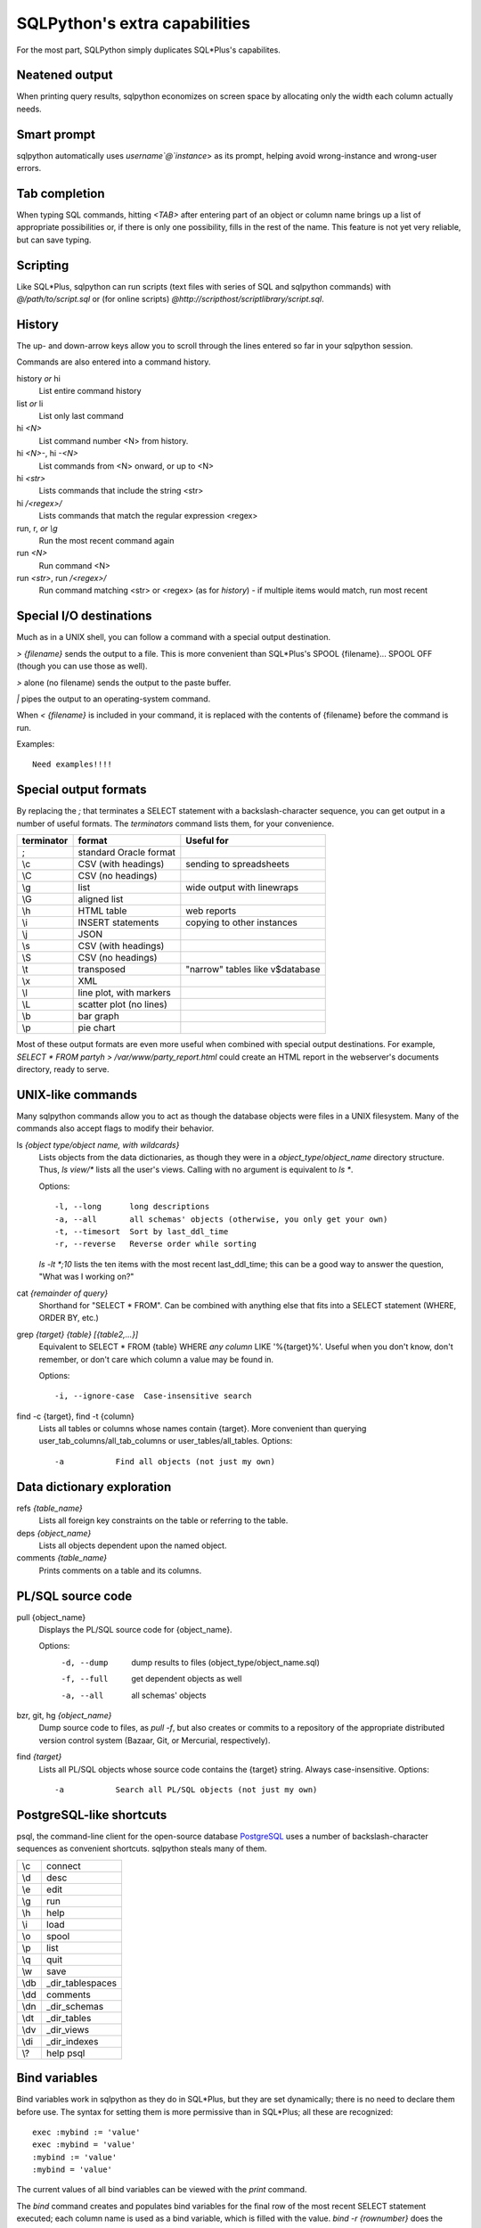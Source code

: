 ==============================
SQLPython's extra capabilities
==============================

For the most part, SQLPython simply duplicates SQL\*Plus's capabilites.

Neatened output
===============

When printing query results, sqlpython economizes on screen space by allocating
only the width each column actually needs.

Smart prompt
============

sqlpython automatically uses `username`@`instance`> as its prompt, helping
avoid wrong-instance and wrong-user errors.

Tab completion
==============

When typing SQL commands, hitting `<TAB>` after entering part of an object
or column name brings up a list of appropriate possibilities or, if there
is only one possibility, fills in the rest of the name.  This feature is
not yet very reliable, but can save typing.

Scripting
=========

Like SQL\*Plus, sqlpython can run scripts (text files with series of SQL and
sqlpython commands) with `@/path/to/script.sql` or (for online scripts)
`@http://scripthost/scriptlibrary/script.sql`.

History
=======

The up- and down-arrow keys allow you to scroll through the lines entered so far
in your sqlpython session.

Commands are also entered into a command history.

history *or* hi
  List entire command history

list *or* li
  List only last command

hi `<N>`
  List command number <N> from history.  

hi `<N>-`, hi `-<N>`
  List commands from <N> onward, or up to <N>

hi `<str>`
  Lists commands that include the string <str>

hi `/<regex>/` 
  Lists commands that match the regular expression <regex>

run, r, *or* `\\g`
  Run the most recent command again

run `<N>`
  Run command <N>

run `<str>`, run `/<regex>/`
  Run command matching <str> or <regex> (as for `history`) - 
  if multiple items would match, run most recent

Special I/O destinations
========================

Much as in a UNIX shell, you can follow a command with a special output destination.

`> {filename}` sends the output to a file.  This is more convenient than SQL\*Plus's 
SPOOL {filename}... SPOOL OFF (though you can use those as well).

`>` alone (no filename) sends the output to the paste buffer.

`|` pipes the output to an operating-system command.

When `< {filename}` is included in your command, it is replaced with the contents of
{filename} before the command is run.

Examples:: 

  Need examples!!!!
  
Special output formats
======================

By replacing the `;` that terminates a SELECT statement with a backslash-character
sequence, you can get output in a number of useful formats.  The `terminators`
command lists them, for your convenience.

========== ======================== ================================
terminator format                   Useful for
========== ======================== ================================
;          standard Oracle format
\\c        CSV (with headings)      sending to spreadsheets   
\\C        CSV (no headings)
\\g        list                     wide output with linewraps
\\G        aligned list
\\h        HTML table               web reports
\\i        INSERT statements        copying to other instances
\\j        JSON
\\s        CSV (with headings)
\\S        CSV (no headings)
\\t        transposed               "narrow" tables like v$database
\\x        XML
\\l        line plot, with markers
\\L        scatter plot (no lines)
\\b        bar graph
\\p        pie chart                                                 
========== ======================== ================================

Most of these output formats are even more useful when combined with special output
destinations.  For example, `SELECT * FROM party\h > /var/www/party_report.html`
could create an HTML report in the webserver's documents directory, ready to serve.

UNIX-like commands
==================

Many sqlpython commands allow you to act as though the database objects
were files in a UNIX filesystem.  Many of the commands also accept flags
to modify their behavior.

ls `{object type/object name, with wildcards}`
  Lists objects from the data dictionaries, as though they were in a 
  *object_type*/*object_name* directory structure.  Thus, `ls view/\*`
  lists all the user's views.  Calling with no argument is equivalent
  to `ls *`.
   
  Options::
  
    -l, --long      long descriptions 
    -a, --all       all schemas' objects (otherwise, you only get your own)
    -t, --timesort  Sort by last_ddl_time
    -r, --reverse   Reverse order while sorting   

  `ls -lt *;10` lists the ten items with the most recent last_ddl_time;
  this can be a good way to answer the question, "What was I working on?"
  
cat `{remainder of query}`
  Shorthand for "SELECT * FROM".  Can be combined with anything else
  that fits into a SELECT statement (WHERE, ORDER BY, etc.)
   
grep `{target}` `{table}` `[{table2,...}]`
  Equivalent to SELECT * FROM {table} WHERE *any column* LIKE '%{target}%'.
  Useful when you don't know, don't remember, or don't care which column
  a value may be found in.
   
  Options::
  
    -i, --ignore-case  Case-insensitive search   

find -c {target}, find -t {column}
  Lists all tables or columns whose names contain {target}.  More convenient than
  querying user_tab_columns/all_tab_columns or user_tables/all_tables.
  Options::
  
    -a           Find all objects (not just my own)  
  
Data dictionary exploration
===========================

refs `{table_name}`
  Lists all foreign key constraints on the table or referring to the table.
  
deps `{object_name}`
  Lists all objects dependent upon the named object.
  
comments `{table_name}`
  Prints comments on a table and its columns.

PL/SQL source code
==================

pull {object_name}
  Displays the PL/SQL source code for {object_name}.
  
  Options:
    -d, --dump   dump results to files (object_type/object_name.sql)
    -f, --full   get dependent objects as well
    -a, --all    all schemas' objects
  
bzr, git, hg `{object_name}`
  Dump source code to files, as `pull -f`, but also creates or commits to a
  repository of the appropriate distributed version control system
  (Bazaar, Git, or Mercurial, respectively).  
  
find `{target}`
  Lists all PL/SQL objects whose source code contains the {target} string.  
  Always case-insensitive.
  Options::

    -a           Search all PL/SQL objects (not just my own)    
  
PostgreSQL-like shortcuts
=========================

psql, the command-line client for the open-source database `PostgreSQL <http://www.postgresql.org/>`_ uses a number
of backslash-character sequences as convenient shortcuts.  sqlpython steals many of
them.

===== ===================
\\c   connect
\\d   desc
\\e   edit
\\g   run
\\h   help
\\i   load
\\o   spool
\\p   list
\\q   quit
\\w   save
\\db  _dir_tablespaces
\\dd  comments
\\dn  _dir_schemas
\\dt  _dir_tables
\\dv  _dir_views
\\di  _dir_indexes
\\?   help psql
===== ===================
  
Bind variables
==============

Bind variables work in sqlpython as they do in SQL\*Plus, but they are set dynamically; there
is no need to declare them before use.  The syntax for setting them is more permissive than
in SQL\*Plus; all these are recognized::

  exec :mybind := 'value'
  exec :mybind = 'value'
  :mybind := 'value'
  :mybind = 'value'

The current values of all bind variables can be viewed with the `print` command.

The `bind` command creates and populates bind variables for the final row of the most recent
SELECT statement executed; each column name is used as a bind variable, which is filled with
the value.  `bind -r {rownumber}` does the same, but fills from row {rownumber} instead of
from the final row (row numbers begin at 0 for this command).

When the `autobind` sqlpython parameter is True, a `bind` statement is issued automatically
after every query that returns exactly one row.

Bind variables are available from within Python as a dictionary named `binds` (see Python).

Substitution variables
======================

Substitution variables ("&" variables) work much as they do in SQL\*Plus.  As in SQL\*Plus,
the `scan` parameter determines whether queries are scanned to replace substitution 
variables.  Unlike SQL\*Plus, sqlpython knows how annoying it is to hit a substitution
variable you didn't expect, so entering "SET SCAN OFF" when prompted for a substitution
variable actually aborts the substitution process.

Wild SQL
========

Wild SQL is a nonstandard SQL feature that must be enabled with `set wildsql on`.  When it is
enabled, column names in a SELECT statement do not need to be explicitly typed; they can be
specified with special Wild SQL symbols: wildcards (`*`, `%`, `_`); column numbers (`#{N}`);
and NOT-style exclusion (`!`).  The symbols can even be combined.

::

  jrrt@orcl> cat party
  
  NAME    STR INT WIS DEX CON CHA
  ------- --- --- --- --- --- ---
  Frodo     8  14  16  15  14  16
  Gimli    17  12  10  11  17  11
  Legolas  13  15  14  18  15  17
  Sam      11   9  14  11  16  13
  
  4 rows selected.
  
  jrrt@orcl> set wild on
  wildsql - was: False
  now: True
  jrrt@orcl> select *i* from party;
  
  INT WIS
  --- ---
   14  16
   12  10
   15  14
    9  14
  
  4 rows selected.
  
  jrrt@orcl> select #1, #5 from party;
  
  NAME    DEX
  ------- ---
  Frodo    15
  Gimli    11
  Legolas  18
  Sam      11
  
  4 rows selected.
  
  jrrt@orcl> select !str from party;
  
  NAME    INT WIS DEX CON CHA
  ------- --- --- --- --- ---
  Frodo    14  16  15  14  16
  Gimli    12  10  11  17  11
  Legolas  15  14  18  15  17
  Sam       9  14  11  16  13
  
  4 rows selected.
  
  jrrt@orcl> select n*, !#3, !c* from party;
  
  NAME    STR WIS DEX
  ------- --- --- ---
  Frodo     8  16  15
  Gimli    17  10  11
  Legolas  13  14  18
  Sam      11  14  11
  
  4 rows selected.

Wild SQL symbols only work in the first SELECT statement in a query; they do not work in 
subqueries, subsequent UNIONed queries, etc.

Python
======

The `py` command allows the user to execute Python commands, either one-at-a-time (with
`py {command}`) or in an interactive environment (beginning with a bare `py` statement,
and continuing until `end py` is entered).

A history of result sets from each query is exposed to the python session as the list `r`; 
the most recent result set is `r[-1]`. Bind variables are exposed as the dictionary `binds`. 
All variables are retained each time the python environment is entered (whether interactively, 
or with one-line `py` statements).

Resultsets in `r` are read-only, but `binds` can be written as well as read, and will 
be working bind variables in the SQL environment.

::

  0:testschema@eqtest> select title, author from play;
  
  TITLE           AUTHOR
  --------------- -----------
  Timon of Athens Shakespeare
  Twelfth Night   Shakespeare
  The Tempest     Shakespeare
  Agamemnon       Aeschylus
  
  4 rows selected.
  
  0:testschema@eqtest> py import urllib
  0:testschema@eqtest> py current_season = urllib.urlopen('http://cincyshakes.com/').read()
  0:testschema@eqtest> py
  Now accepting python commands; end with `end py`
  >>> r[-1]
  [('Timon of Athens', 'Shakespeare'), ('Twelfth Night', 'Shakespeare'), ('The Tempest', 'Shakespeare'), ('Agamemnon', 'Aeschylus')]
  >>> for row in r[-1]:
  ...     print '%s by %s' % (row.title, row.author)
  Timon of Athens by Shakespeare
  Twelfth Night by Shakespeare
  The Tempest by Shakespeare
  Agamemnon by Aeschylus
  >>> [row.title for row in r[-1] if row.title in current_season]
  ['Timon of Athens', 'Twelfth Night']
  >>> binds['nowplaying'] = [row.title for row in r[-1] if row.title in current_season][0]
  >>> end py
  0:testschema@eqtest> print
  :nowplaying = Timon of Athens
  0:testschema@eqtest> select title, author from play where title = :nowplaying;
  
  TITLE           AUTHOR
  --------------- -----------
  Timon of Athens Shakespeare
  
  1 row selected.

Parameters
==========

Several parameters control the behavior of sqlpython itself.  

===================== ===================================================  ===============
parameter             effect                                               default
===================== ===================================================  ===============
autobind              When True, single-row queries automatically `bind`   False
commit_on_exit        Automatically commits work at end of session         True
continuation_prompt   Prompt for second line and onward of long statement  >
default_file_name     The file opened by `edit`, if not specified          afiedt.buf
echo                  Echo command entered before executing                False
editor                Text editor invoked by `edit`.                       varies
heading               Print column names                                   True
maxfetch              Maximum number of rows to return from any query      1000
maxtselctrows         Maximum # of rows from a tselect or \\n query        10
prompt                Probably unwise to change                            user@instance>
scan                  Interpret & as indicating substitution variables     True
serveroutput          Print DBMS_OUTPUT.PUT_LINE results                   True
sql_echo              Print text of "behind-the-scenes" queries            False
timeout               In seconds                                           30
timing                Print time for each command to execute               False
wildsql               Accept *, %, #, and ! in column names                False
===================== ===================================================  ===============

The user can change these with the `set {paramname} {new-value}` statement.  
The True/False parameters accept new values permissively, recognizing "True", "False", 
"T", "F", "yes", "no", "on", "off", etc.

`set` and `show` both list the current values of the sqlpython parameters.  They
also recognize any abbreviated parameter name, so long as it is long enough to be
unique.  That is, `show maxf` is recognized as `show maxfetch`, but `show max` is
too short to distinguish between `maxfetch` and `maxtselctrows`.

`show parameter {param}` shows current Oracle parameters (from v$parameter), as it does
in SQL\*Plus.

Tuning
======

In sqlpython, `explain {SQL ID}` shows the execution plan for the SQL statement with the
given ID.  If SQL ID is omitted, it defaults to the most recent SQL executed.
(This is not necessarily the last statement `EXPLAIN PLAN` was issued against.)

Other specialized sqlpython tuning commands include:

load
  Displays OS load on cluster nodes (10gRAC)
  
longops
  Displays long-running operations

sessinfo
  Reports session info for the given sid, extended to RAC with gv$  
  
top, top9i
  Displays active sessions


  
  

